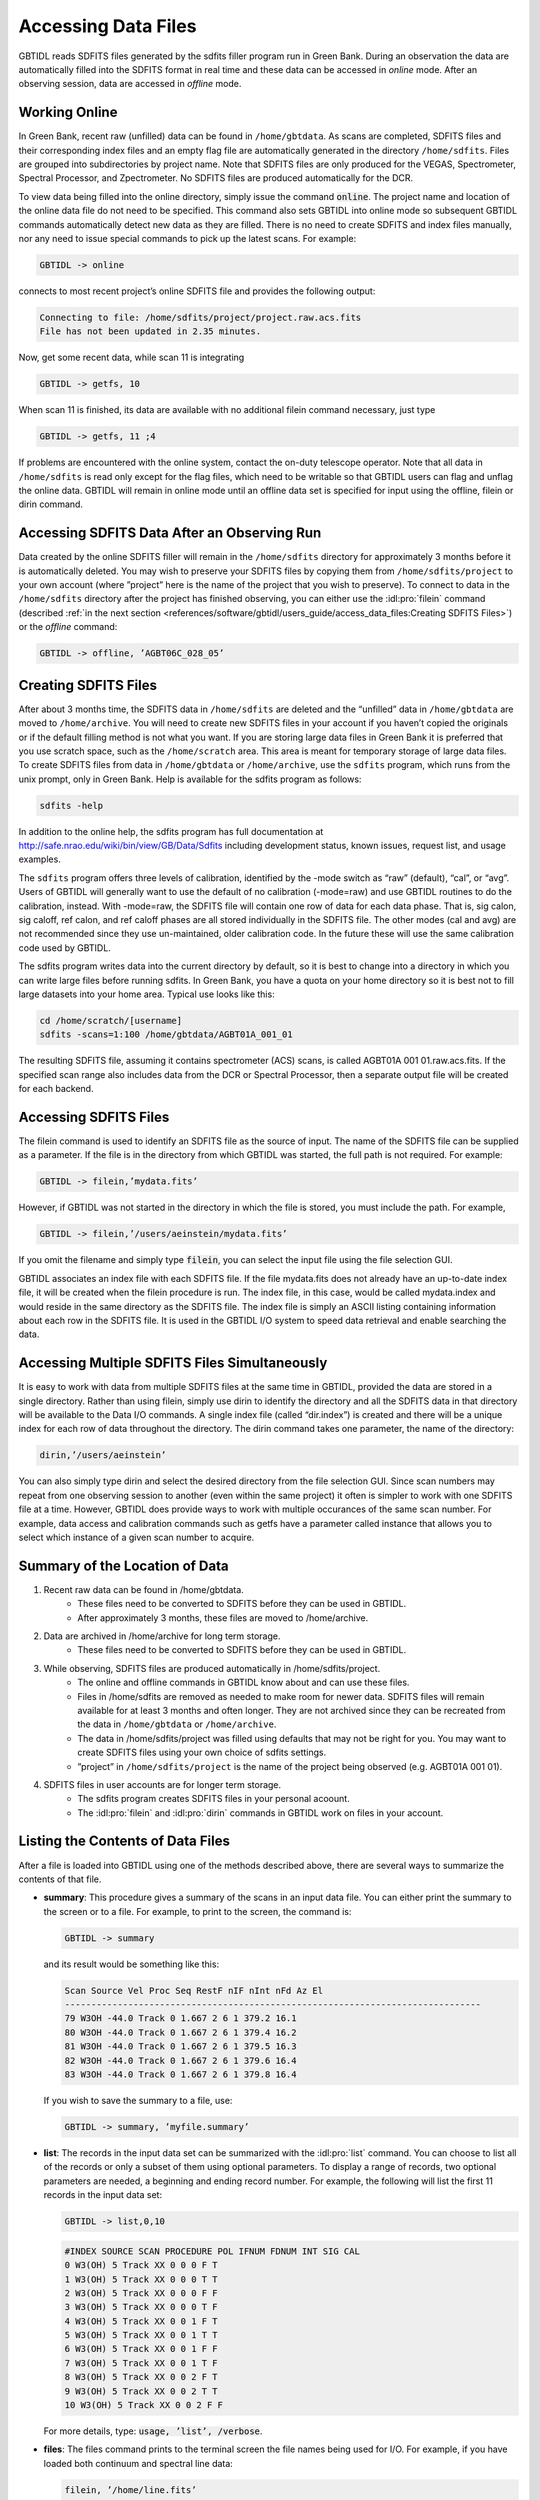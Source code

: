 ####################
Accessing Data Files
####################

GBTIDL reads SDFITS files generated by the sdfits filler program run in Green Bank. During an
observation the data are automatically filled into the SDFITS format in real time and these 
data can be accessed in *online* mode. After an observing session, data are accessed in *offline*
mode.

Working Online
--------------

In Green Bank, recent raw (unfilled) data can be found in ``/home/gbtdata``. As scans are completed,
SDFITS files and their corresponding index files and an empty flag file are automatically generated in
the directory ``/home/sdfits``. Files are grouped into subdirectories by project name. Note that SDFITS
files are only produced for the VEGAS, Spectrometer, Spectral Processor, and Zpectrometer. No SDFITS files
are produced automatically for the DCR.

To view data being filled into the online directory, simply issue the command :code:`online`. The project
name and location of the online data file do not need to be specified. This command also sets GBTIDL into
online mode so subsequent GBTIDL commands automatically detect new data as they are filled. There
is no need to create SDFITS and index files manually, nor any need to issue special commands to pick
up the latest scans. 
For example:

.. code-block:: IDL

    GBTIDL -> online 
    
connects to most recent project’s online SDFITS file and provides the following output:

.. code-block:: text

    Connecting to file: /home/sdfits/project/project.raw.acs.fits
    File has not been updated in 2.35 minutes.

Now, get some recent data, while scan 11 is integrating

.. code-block:: IDL

    GBTIDL -> getfs, 10


When scan 11 is finished, its data are available with no additional filein command necessary, just type
    
.. code-block:: IDL
    
    GBTIDL -> getfs, 11 ;4


If problems are encountered with the online system, contact the on-duty telescope operator.
Note that all data in ``/home/sdfits`` is read only except for the flag files, which need to be writable so
that GBTIDL users can flag and unflag the online data.
GBTIDL will remain in online mode until an offline data set is specified for input using the offline,
filein or dirin command.


Accessing SDFITS Data After an Observing Run
--------------------------------------------

Data created by the online SDFITS filler will remain in the ``/home/sdfits`` directory for approximately 3
months before it is automatically deleted. You may wish to preserve your SDFITS files by copying them
from ``/home/sdfits/project`` to your own account (where ”project” here is the name of the project that
you wish to preserve).
To connect to data in the ``/home/sdfits`` directory after the project has finished observing, you can
either use the :idl:pro:`filein` command (described :ref:`in the next section <references/software/gbtidl/users_guide/access_data_files:Creating SDFITS Files>`)
or the `offline` command:

.. code-block:: IDL
   
    GBTIDL -> offline, ’AGBT06C_028_05’

Creating SDFITS Files
---------------------

After about 3 months time, the SDFITS data in ``/home/sdfits`` are deleted and the “unfilled” data in
``/home/gbtdata`` are moved to ``/home/archive``. You will need to create new SDFITS files in your account
if you haven’t copied the originals or if the default filling method is not what you want. If you are storing
large data files in Green Bank it is preferred that you use scratch space, such as the ``/home/scratch``
area. This area is meant for temporary storage of large data files.
To create SDFITS files from data in ``/home/gbtdata`` or ``/home/archive``, use the ``sdfits`` program, which
runs from the unix prompt, only in Green Bank. Help is available for the sdfits program as follows:

.. code-block:: bash

    sdfits -help

In addition to the online help, the sdfits program has full documentation at
http://safe.nrao.edu/wiki/bin/view/GB/Data/Sdfits including development status, known issues, request list, 
and usage examples.

.. todo:: Transfer this wiki page to gbtdocs.


The ``sdfits`` program offers three levels of calibration, identified by the -mode switch as “raw” (default),
“cal”, or “avg”. Users of GBTIDL will generally want to use the default of no calibration (-mode=raw)
and use GBTIDL routines to do the calibration, instead. With -mode=raw, the SDFITS file will contain
one row of data for each data phase. That is, sig calon, sig caloff, ref calon, and ref caloff phases are all
stored individually in the SDFITS file. The other modes (cal and avg) are not recommended since they
use un-maintained, older calibration code. In the future these will use the same calibration code used
by GBTIDL.

.. todo:: Check is the information above still applies.

The sdfits program writes data into the current directory by default, so it is best to change into a
directory in which you can write large files before running sdfits. In Green Bank, you have a quota on
your home directory so it is best not to fill large datasets into your home area.
Typical use looks like this:

.. code-block:: bash

    cd /home/scratch/[username]
    sdfits -scans=1:100 /home/gbtdata/AGBT01A_001_01

The resulting SDFITS file, assuming it contains spectrometer (ACS) scans, is called AGBT01A 001 01.raw.acs.fits.
If the specified scan range also includes data from the DCR or Spectral Processor, then a separate output
file will be created for each backend.


Accessing SDFITS Files
----------------------

The filein command is used to identify an SDFITS file as the source of input. The name of the SDFITS
file can be supplied as a parameter. If the file is in the directory from which GBTIDL was started, the
full path is not required. For example:

.. code-block:: IDL

    GBTIDL -> filein,’mydata.fits’

However, if GBTIDL was not started in the directory in which the file is stored, you must include the
path. For example,

.. code-block:: IDL

    GBTIDL -> filein,’/users/aeinstein/mydata.fits’

If you omit the filename and simply type :code:`filein`, you can select the input file using the file
selection GUI.

GBTIDL associates an index file with each SDFITS file. If the file mydata.fits does not already have
an up-to-date index file, it will be created when the filein procedure is run. The index file, in this case,
would be called mydata.index and would reside in the same directory as the SDFITS file. The index file
is simply an ASCII listing containing information about each row in the SDFITS file. It is used in the
GBTIDL I/O system to speed data retrieval and enable searching the data.

Accessing Multiple SDFITS Files Simultaneously
----------------------------------------------

It is easy to work with data from multiple SDFITS files at the same time in GBTIDL, provided the data
are stored in a single directory. Rather than using filein, simply use dirin to identify the directory
and all the SDFITS data in that directory will be available to the Data I/O commands. A single index
file (called “dir.index”) is created and there will be a unique index for each row of data throughout
the directory. The dirin command takes one parameter, the name of the directory:

.. code-block:: IDL

    dirin,’/users/aeinstein’

You can also simply type dirin and select the desired directory from the file selection GUI. Since scan
numbers may repeat from one observing session to another (even within the same project) it often is
simpler to work with one SDFITS file at a time. However, GBTIDL does provide ways to work with
multiple occurances of the same scan number. For example, data access and calibration commands such
as getfs have a parameter called instance that allows you to select which instance of a given scan number
to acquire.


Summary of the Location of Data
-------------------------------
1. Recent raw data can be found in /home/gbtdata.
    * These files need to be converted to SDFITS before they can be used in GBTIDL.
    * After approximately 3 months, these files are moved to /home/archive.
2. Data are archived in /home/archive for long term storage.
    * These files need to be converted to SDFITS before they can be used in GBTIDL.
3. While observing, SDFITS files are produced automatically in /home/sdfits/project.
    * The online and offline commands in GBTIDL know about and can use these files.
    * Files in /home/sdfits are removed as needed to make room for newer data. SDFITS
      files will remain available for at least 3 months and often longer. They are not
      archived since they can be recreated from the data in ``/home/gbtdata`` or 
      ``/home/archive``.
    * The data in /home/sdfits/project was filled using defaults that may not be right 
      for you. You may want to create SDFITS files using your own choice of sdfits settings.
    * ”project” in ``/home/sdfits/project`` is the name of the project being observed 
      (e.g. AGBT01A 001 01).
4. SDFITS files in user accounts are for longer term storage.
    * The sdfits program creates SDFITS files in your personal acoount.
    * The :idl:pro:`filein` and :idl:pro:`dirin` commands in GBTIDL work on files in your account.


Listing the Contents of Data Files
----------------------------------
After a file is loaded into GBTIDL using one of the methods described above, there are several ways to
summarize the contents of that file.

* **summary**: This procedure gives a summary of the scans in an input data file. You can either print
  the summary to the screen or to a file. For example, to print to the screen, the command is:
  
  .. code-block:: IDL

    GBTIDL -> summary

  and its result would be something like this:

  .. code-block:: text

    Scan Source Vel Proc Seq RestF nIF nInt nFd Az El
    -------------------------------------------------------------------------------
    79 W3OH -44.0 Track 0 1.667 2 6 1 379.2 16.1
    80 W3OH -44.0 Track 0 1.667 2 6 1 379.4 16.2
    81 W3OH -44.0 Track 0 1.667 2 6 1 379.5 16.3
    82 W3OH -44.0 Track 0 1.667 2 6 1 379.6 16.4
    83 W3OH -44.0 Track 0 1.667 2 6 1 379.8 16.4

  If you wish to save the summary to a file, use:

  .. code-block:: IDL
   
    GBTIDL -> summary, ’myfile.summary’

* **list**: The records in the input data set can be summarized with the :idl:pro:`list` command. You can
  choose to list all of the records or only a subset of them using optional parameters. To display a range of
  records, two optional parameters are needed, a beginning and ending record number. For example,
  the following will list the first 11 records in the input data set:

  .. code-block:: IDL
    
    GBTIDL -> list,0,10

  .. code-block:: text

    #INDEX SOURCE SCAN PROCEDURE POL IFNUM FDNUM INT SIG CAL
    0 W3(OH) 5 Track XX 0 0 0 F T
    1 W3(OH) 5 Track XX 0 0 0 T T
    2 W3(OH) 5 Track XX 0 0 0 F F
    3 W3(OH) 5 Track XX 0 0 0 T F
    4 W3(OH) 5 Track XX 0 0 1 F T
    5 W3(OH) 5 Track XX 0 0 1 T T
    6 W3(OH) 5 Track XX 0 0 1 F F
    7 W3(OH) 5 Track XX 0 0 1 T F
    8 W3(OH) 5 Track XX 0 0 2 F T
    9 W3(OH) 5 Track XX 0 0 2 T T
    10 W3(OH) 5 Track XX 0 0 2 F F

  For more details, type: :code:`usage, ’list’, /verbose`.

* **files**: The files command prints to the terminal screen the file names being used for I/O. 
  For example, if you have loaded both continuum and spectral line data:

  .. code-block:: IDL

    filein, ’/home/line.fits’
    cont
    filein, ’/home/continuum.fits’
    files, /full ; print full path names

  the :idl:pro:`files` command will return

  .. code-block:: text

    spectral line in : /home/line.fits
    spectral line out : /home/GBTIDL_KEEP.fits
    continuum in : /home/continuum.fits

  Note that GBTIDL KEEP.fits is the default output file and it is opened automatically on startup
